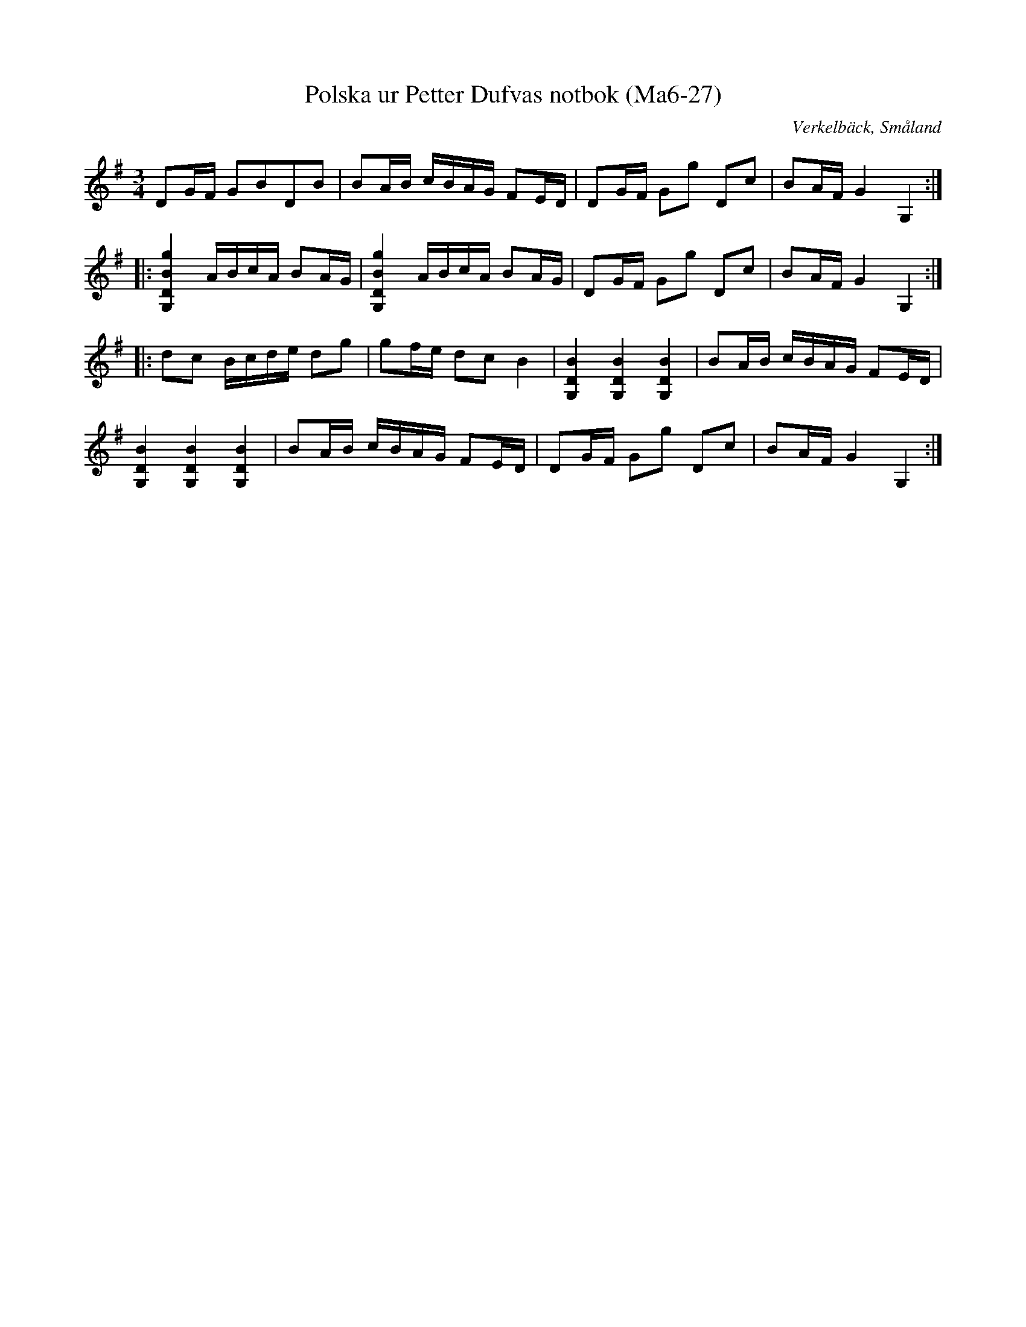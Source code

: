 %%abc-charset utf-8

X:27
T:Polska ur Petter Dufvas notbok (Ma6-27)
R:Polska
O:Verkelbäck, Småland
B:Petter Dufvas notbok
S:Petter Dufva
N:Smus Ma6 bild 29
M:3/4
L:1/8
K:G
DG/F/ GBDB|BA/B/ c/B/A/G/ FE/D/|DG/F/ Gg Dc|BA/F/ G2 G,2:|
|:[G,DBg]2 A/B/c/A/ BA/G/|[G,DBg]2 A/B/c/A/ BA/G/ |DG/F/ Gg Dc|BA/F/ G2 G,2:|
|:dc B/c/d/e/ dg|gf/e/ dc B2|[G,DB]2 [G,DB]2 [G,DB]2|BA/B/ c/B/A/G/ FE/D/|
[G,DB]2 [G,DB]2 [G,DB]2|BA/B/ c/B/A/G/ FE/D/|DG/F/ Gg Dc|BA/F/ G2 G,2:|


